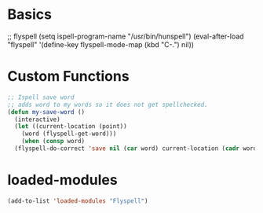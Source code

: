 #+STARTUP: content

* Basics
#+begin_scr emacs-lisp
  ;; flyspell
  (setq ispell-program-name "/usr/bin/hunspell")
  (eval-after-load "flyspell"
   '(define-key flyspell-mode-map (kbd "C-.") nil))
#+end_src
* Custom Functions
#+begin_src emacs-lisp
  ;; Ispell save word
  ;; adds word to my words so it does not get spellchecked.
  (defun my-save-word ()
    (interactive)
    (let ((current-location (point))
	  (word (flyspell-get-word)))
      (when (consp word)    
	(flyspell-do-correct 'save nil (car word) current-location (cadr word) (caddr word) current-location))))
#+end_src
* loaded-modules
#+begin_src emacs-lisp
  (add-to-list 'loaded-modules "Flyspell")
#+end_src
